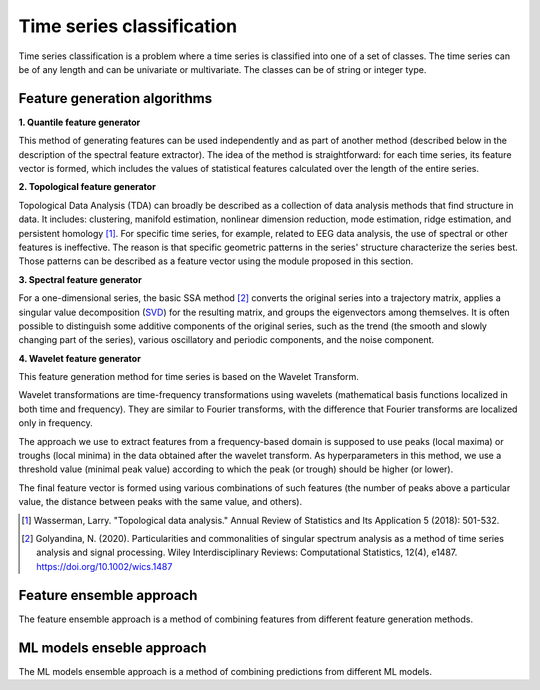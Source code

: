 Time series classification
==========================
Time series classification is a problem where a time series is classified into one of a set of classes.
The time series can be of any length and can be univariate or multivariate.
The classes can be of string or integer type.


Feature generation algorithms
-----------------------------
**1. Quantile feature generator**

This method of generating features can be used independently and as part
of another method (described below in the description of the spectral
feature extractor). The idea of the method is straightforward: for each
time series, its feature vector is formed, which includes the values of
statistical features calculated over the length of the entire series.

.. image:: img_basics/quantile-algorithm.png
   :alt: Quantile feature generator
   :width: 500px
   :align: center

**2. Topological feature generator**

Topological Data Analysis (TDA) can broadly be described as a collection
of data analysis methods that find structure in data. It includes:
clustering, manifold estimation, nonlinear dimension reduction, mode
estimation, ridge estimation, and persistent
homology [1]_. For specific time series, for example, related to EEG
data analysis, the use of spectral or other features is ineffective.
The reason is that specific geometric patterns in the series' structure
characterize the series best. Those patterns can be described as a
feature vector using the module proposed in this section.

.. image:: img_basics/topological-algorithm.png
   :alt: Quantile feature generator
   :width: 500px
   :align: center

**3. Spectral feature generator**

For a one-dimensional series, the basic SSA method [2]_ converts the original series
into a trajectory matrix, applies a singular value decomposition (SVD_)
for the resulting matrix, and groups the eigenvectors among themselves.
It is often possible to distinguish some additive components of the
original series, such as the trend (the smooth and slowly changing part of
the series), various oscillatory and periodic components, and the noise
component.

.. image:: img_basics/spectral-algorithm.png
   :alt: Quantile feature generator
   :width: 500px
   :align: center

**4. Wavelet feature generator**

This feature generation method for time series is based on the Wavelet
Transform.

Wavelet transformations are time-frequency transformations using
wavelets (mathematical basis functions localized in both time and
frequency). They are similar to Fourier transforms, with the difference
that Fourier transforms are localized only in frequency.

The approach we use to extract features from a frequency-based domain
is supposed to use peaks (local maxima) or troughs (local minima) in
the data obtained after the wavelet transform. As hyperparameters in
this method, we use a threshold value (minimal peak value) according
to which the peak (or trough) should be higher (or lower).

The final feature vector is formed using various combinations of such
features (the number of peaks above a particular value, the distance
between peaks with the same value, and others).

.. image:: img_basics/wavelet-algorithm.png
   :alt: Quantile feature generator
   :width: 500px
   :align: center


.. _SVD: https://en.wikipedia.org/wiki/Singular_value_decomposition

.. [1] Wasserman, Larry. "Topological data analysis." Annual Review
        of Statistics and Its Application 5 (2018): 501-532.

.. [2] Golyandina, N. (2020). Particularities and commonalities of
        singular spectrum analysis as a method of time series analysis and
        signal processing. Wiley Interdisciplinary Reviews: Computational
        Statistics, 12(4), e1487.
        https://doi.org/10.1002/wics.1487


Feature ensemble approach
-------------------------
The feature ensemble approach is a method of combining features from
different feature generation methods.

ML models enseble approach
--------------------------
The ML models ensemble approach is a method of combining predictions
from different ML models.